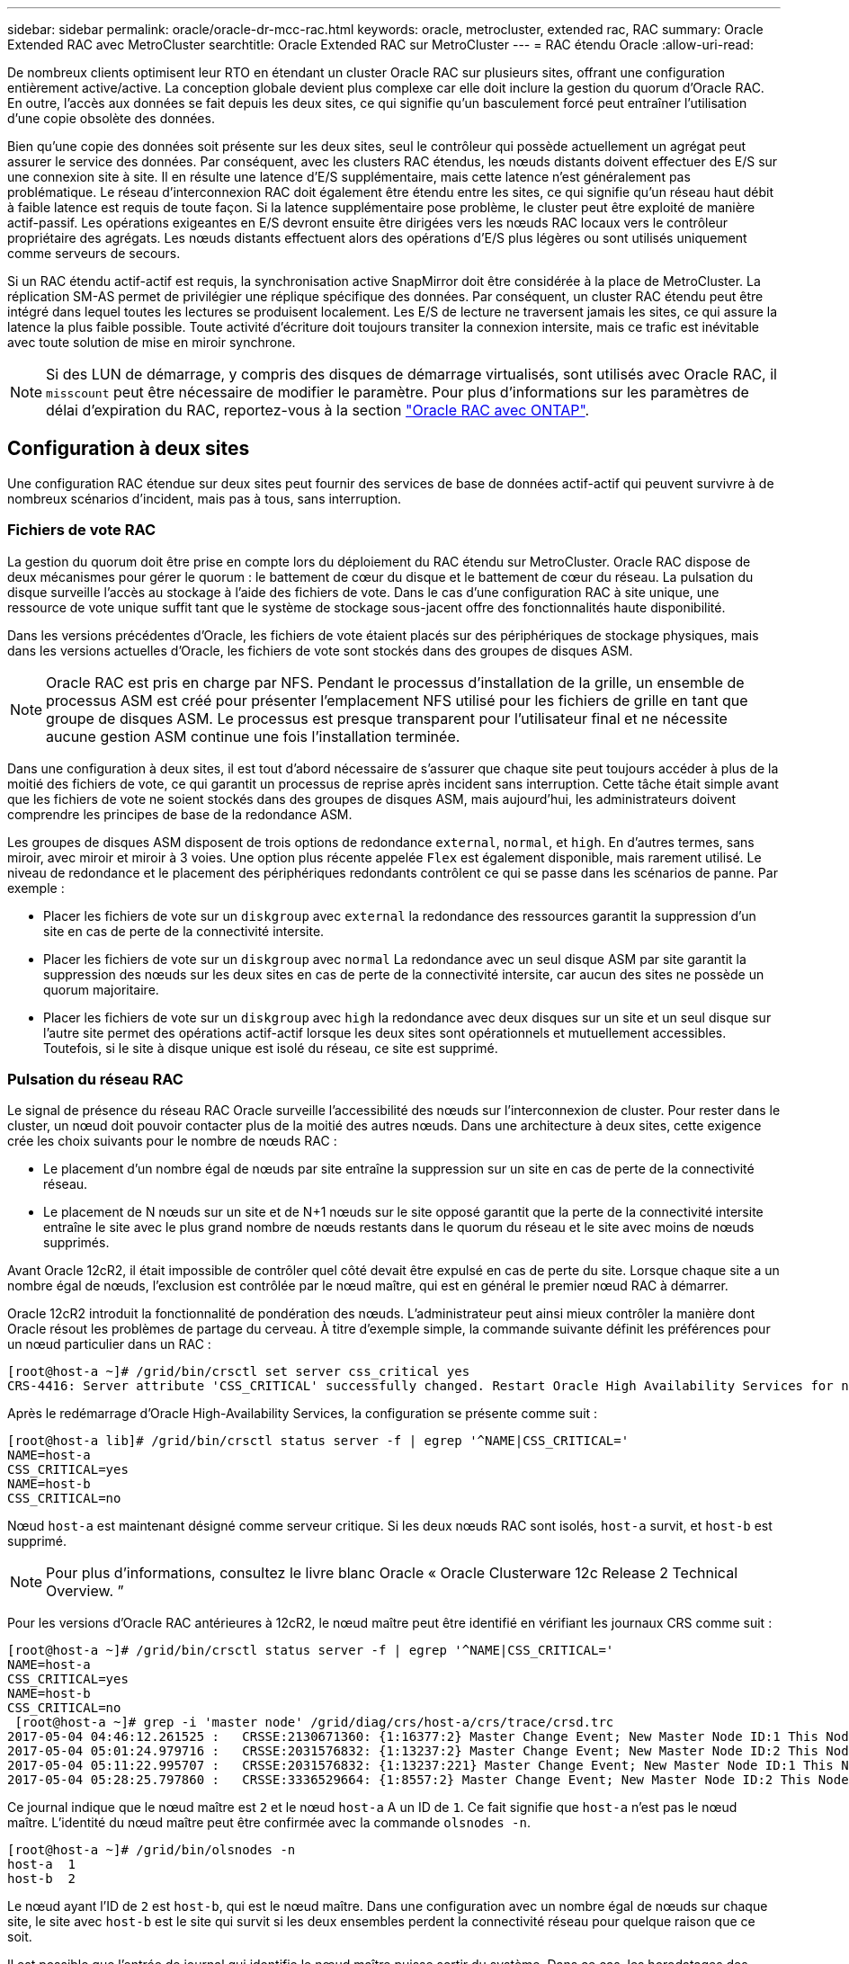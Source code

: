 ---
sidebar: sidebar 
permalink: oracle/oracle-dr-mcc-rac.html 
keywords: oracle, metrocluster, extended rac, RAC 
summary: Oracle Extended RAC avec MetroCluster 
searchtitle: Oracle Extended RAC sur MetroCluster 
---
= RAC étendu Oracle
:allow-uri-read: 


[role="lead"]
De nombreux clients optimisent leur RTO en étendant un cluster Oracle RAC sur plusieurs sites, offrant une configuration entièrement active/active. La conception globale devient plus complexe car elle doit inclure la gestion du quorum d'Oracle RAC. En outre, l'accès aux données se fait depuis les deux sites, ce qui signifie qu'un basculement forcé peut entraîner l'utilisation d'une copie obsolète des données.

Bien qu'une copie des données soit présente sur les deux sites, seul le contrôleur qui possède actuellement un agrégat peut assurer le service des données. Par conséquent, avec les clusters RAC étendus, les nœuds distants doivent effectuer des E/S sur une connexion site à site. Il en résulte une latence d'E/S supplémentaire, mais cette latence n'est généralement pas problématique. Le réseau d'interconnexion RAC doit également être étendu entre les sites, ce qui signifie qu'un réseau haut débit à faible latence est requis de toute façon. Si la latence supplémentaire pose problème, le cluster peut être exploité de manière actif-passif. Les opérations exigeantes en E/S devront ensuite être dirigées vers les nœuds RAC locaux vers le contrôleur propriétaire des agrégats. Les nœuds distants effectuent alors des opérations d'E/S plus légères ou sont utilisés uniquement comme serveurs de secours.

Si un RAC étendu actif-actif est requis, la synchronisation active SnapMirror doit être considérée à la place de MetroCluster. La réplication SM-AS permet de privilégier une réplique spécifique des données. Par conséquent, un cluster RAC étendu peut être intégré dans lequel toutes les lectures se produisent localement. Les E/S de lecture ne traversent jamais les sites, ce qui assure la latence la plus faible possible. Toute activité d'écriture doit toujours transiter la connexion intersite, mais ce trafic est inévitable avec toute solution de mise en miroir synchrone.


NOTE: Si des LUN de démarrage, y compris des disques de démarrage virtualisés, sont utilisés avec Oracle RAC, il `misscount` peut être nécessaire de modifier le paramètre. Pour plus d'informations sur les paramètres de délai d'expiration du RAC, reportez-vous à la section link:oracle-app-config-rac.html["Oracle RAC avec ONTAP"].



== Configuration à deux sites

Une configuration RAC étendue sur deux sites peut fournir des services de base de données actif-actif qui peuvent survivre à de nombreux scénarios d'incident, mais pas à tous, sans interruption.



=== Fichiers de vote RAC

La gestion du quorum doit être prise en compte lors du déploiement du RAC étendu sur MetroCluster. Oracle RAC dispose de deux mécanismes pour gérer le quorum : le battement de cœur du disque et le battement de cœur du réseau. La pulsation du disque surveille l'accès au stockage à l'aide des fichiers de vote. Dans le cas d'une configuration RAC à site unique, une ressource de vote unique suffit tant que le système de stockage sous-jacent offre des fonctionnalités haute disponibilité.

Dans les versions précédentes d'Oracle, les fichiers de vote étaient placés sur des périphériques de stockage physiques, mais dans les versions actuelles d'Oracle, les fichiers de vote sont stockés dans des groupes de disques ASM.


NOTE: Oracle RAC est pris en charge par NFS. Pendant le processus d'installation de la grille, un ensemble de processus ASM est créé pour présenter l'emplacement NFS utilisé pour les fichiers de grille en tant que groupe de disques ASM. Le processus est presque transparent pour l'utilisateur final et ne nécessite aucune gestion ASM continue une fois l'installation terminée.

Dans une configuration à deux sites, il est tout d'abord nécessaire de s'assurer que chaque site peut toujours accéder à plus de la moitié des fichiers de vote, ce qui garantit un processus de reprise après incident sans interruption. Cette tâche était simple avant que les fichiers de vote ne soient stockés dans des groupes de disques ASM, mais aujourd'hui, les administrateurs doivent comprendre les principes de base de la redondance ASM.

Les groupes de disques ASM disposent de trois options de redondance `external`, `normal`, et `high`. En d'autres termes, sans miroir, avec miroir et miroir à 3 voies. Une option plus récente appelée `Flex` est également disponible, mais rarement utilisé. Le niveau de redondance et le placement des périphériques redondants contrôlent ce qui se passe dans les scénarios de panne. Par exemple :

* Placer les fichiers de vote sur un `diskgroup` avec `external` la redondance des ressources garantit la suppression d'un site en cas de perte de la connectivité intersite.
* Placer les fichiers de vote sur un `diskgroup` avec `normal` La redondance avec un seul disque ASM par site garantit la suppression des nœuds sur les deux sites en cas de perte de la connectivité intersite, car aucun des sites ne possède un quorum majoritaire.
* Placer les fichiers de vote sur un `diskgroup` avec `high` la redondance avec deux disques sur un site et un seul disque sur l'autre site permet des opérations actif-actif lorsque les deux sites sont opérationnels et mutuellement accessibles. Toutefois, si le site à disque unique est isolé du réseau, ce site est supprimé.




=== Pulsation du réseau RAC

Le signal de présence du réseau RAC Oracle surveille l'accessibilité des nœuds sur l'interconnexion de cluster. Pour rester dans le cluster, un nœud doit pouvoir contacter plus de la moitié des autres nœuds. Dans une architecture à deux sites, cette exigence crée les choix suivants pour le nombre de nœuds RAC :

* Le placement d'un nombre égal de nœuds par site entraîne la suppression sur un site en cas de perte de la connectivité réseau.
* Le placement de N nœuds sur un site et de N+1 nœuds sur le site opposé garantit que la perte de la connectivité intersite entraîne le site avec le plus grand nombre de nœuds restants dans le quorum du réseau et le site avec moins de nœuds supprimés.


Avant Oracle 12cR2, il était impossible de contrôler quel côté devait être expulsé en cas de perte du site. Lorsque chaque site a un nombre égal de nœuds, l'exclusion est contrôlée par le nœud maître, qui est en général le premier nœud RAC à démarrer.

Oracle 12cR2 introduit la fonctionnalité de pondération des nœuds. L'administrateur peut ainsi mieux contrôler la manière dont Oracle résout les problèmes de partage du cerveau. À titre d'exemple simple, la commande suivante définit les préférences pour un nœud particulier dans un RAC :

....
[root@host-a ~]# /grid/bin/crsctl set server css_critical yes
CRS-4416: Server attribute 'CSS_CRITICAL' successfully changed. Restart Oracle High Availability Services for new value to take effect.
....
Après le redémarrage d'Oracle High-Availability Services, la configuration se présente comme suit :

....
[root@host-a lib]# /grid/bin/crsctl status server -f | egrep '^NAME|CSS_CRITICAL='
NAME=host-a
CSS_CRITICAL=yes
NAME=host-b
CSS_CRITICAL=no
....
Nœud `host-a` est maintenant désigné comme serveur critique. Si les deux nœuds RAC sont isolés, `host-a` survit, et `host-b` est supprimé.


NOTE: Pour plus d'informations, consultez le livre blanc Oracle « Oracle Clusterware 12c Release 2 Technical Overview. ”

Pour les versions d'Oracle RAC antérieures à 12cR2, le nœud maître peut être identifié en vérifiant les journaux CRS comme suit :

....
[root@host-a ~]# /grid/bin/crsctl status server -f | egrep '^NAME|CSS_CRITICAL='
NAME=host-a
CSS_CRITICAL=yes
NAME=host-b
CSS_CRITICAL=no
 [root@host-a ~]# grep -i 'master node' /grid/diag/crs/host-a/crs/trace/crsd.trc
2017-05-04 04:46:12.261525 :   CRSSE:2130671360: {1:16377:2} Master Change Event; New Master Node ID:1 This Node's ID:1
2017-05-04 05:01:24.979716 :   CRSSE:2031576832: {1:13237:2} Master Change Event; New Master Node ID:2 This Node's ID:1
2017-05-04 05:11:22.995707 :   CRSSE:2031576832: {1:13237:221} Master Change Event; New Master Node ID:1 This Node's ID:1
2017-05-04 05:28:25.797860 :   CRSSE:3336529664: {1:8557:2} Master Change Event; New Master Node ID:2 This Node's ID:1
....
Ce journal indique que le nœud maître est `2` et le nœud `host-a` A un ID de `1`. Ce fait signifie que `host-a` n'est pas le nœud maître. L'identité du nœud maître peut être confirmée avec la commande `olsnodes -n`.

....
[root@host-a ~]# /grid/bin/olsnodes -n
host-a  1
host-b  2
....
Le nœud ayant l'ID de `2` est `host-b`, qui est le nœud maître. Dans une configuration avec un nombre égal de nœuds sur chaque site, le site avec `host-b` est le site qui survit si les deux ensembles perdent la connectivité réseau pour quelque raison que ce soit.

Il est possible que l'entrée de journal qui identifie le nœud maître puisse sortir du système. Dans ce cas, les horodatages des sauvegardes du registre des clusters Oracle (OCR) peuvent être utilisés.

....
[root@host-a ~]#  /grid/bin/ocrconfig -showbackup
host-b     2017/05/05 05:39:53     /grid/cdata/host-cluster/backup00.ocr     0
host-b     2017/05/05 01:39:53     /grid/cdata/host-cluster/backup01.ocr     0
host-b     2017/05/04 21:39:52     /grid/cdata/host-cluster/backup02.ocr     0
host-a     2017/05/04 02:05:36     /grid/cdata/host-cluster/day.ocr     0
host-a     2017/04/22 02:05:17     /grid/cdata/host-cluster/week.ocr     0
....
Cet exemple montre que le nœud maître est `host-b`. Il indique également un changement dans le nœud maître de `host-a` à `host-b` Quelque part entre 2:05 et 21:39 le 4 mai. Cette méthode d'identification du nœud maître n'est sûre que si les journaux CRS ont également été vérifiés car il est possible que le nœud maître ait changé depuis la sauvegarde OCR précédente. Si ce changement s'est produit, il doit être visible dans les journaux OCR.

La plupart des clients choisissent un seul groupe de disques de vote qui dessert l'ensemble de l'environnement et un nombre égal de nœuds RAC sur chaque site. Le groupe de disques doit être placé sur le site qui contient la base de données. En conséquence, une perte de connectivité entraîne la suppression du site distant. Le site distant n'aurait plus le quorum, ni l'accès aux fichiers de base de données, mais le site local continue à fonctionner normalement. Une fois la connectivité rétablie, l'instance distante peut être de nouveau mise en ligne.

En cas d'incident, un basculement est nécessaire pour mettre en ligne les fichiers de base de données et le groupe de disques de vote sur le site survivant. Si l'incident permet à AUSO de déclencher le basculement, NVFAIL n'est pas déclenché, car le cluster est connu pour être synchronisé et les ressources de stockage sont normalement mises en ligne. L'AUSO est une opération très rapide et doit se terminer avant le `disktimeout` la période expire.

Comme il n'y a que deux sites, il n'est pas possible d'utiliser n'importe quel type de logiciel automatisé externe de rupture de tieBreaking, ce qui signifie que le basculement forcé doit être une opération manuelle.



== Configurations à trois sites

Un cluster RAC étendu est beaucoup plus facile à concevoir avec trois sites. Les deux sites hébergeant chaque moitié du système MetroCluster prennent également en charge les workloads de la base de données, tandis que le troisième sert de disjoncteur pour la base de données et le système MetroCluster. La configuration Oracle Tiebreaker peut être aussi simple que le placement d'un membre du groupe de disques ASM utilisé pour le vote sur un troisième site, et peut également inclure une instance opérationnelle sur le troisième site pour s'assurer qu'il y a un nombre impair de nœuds dans le cluster RAC.


NOTE: Consultez la documentation Oracle sur « quorum failure group » pour obtenir des informations importantes sur l'utilisation de NFS dans une configuration RAC étendue. En résumé, il peut être nécessaire de modifier les options de montage NFS pour inclure l'option logicielle permettant de s'assurer que la perte de connectivité au troisième site hébergeant les ressources quorum n'affecte pas les serveurs Oracle ou les processus RAC Oracle principaux.

